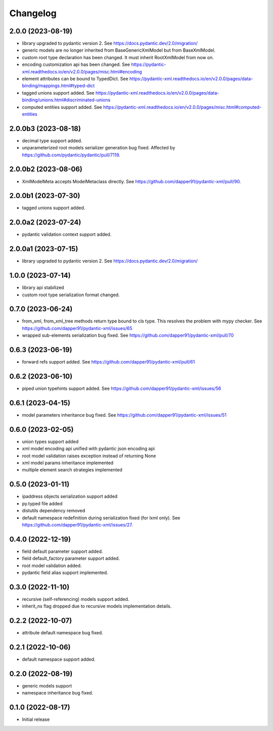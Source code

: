 Changelog
=========

2.0.0 (2023-08-19)
------------------

- library upgraded to pydantic version 2. See https://docs.pydantic.dev/2.0/migration/
- generic models are no longer inherited from BaseGenericXmlModel but from BaseXmlModel.
- custom root type declaration has been changed. It must inherit RootXmlModel from now on.
- encoding customization api has been changed. See https://pydantic-xml.readthedocs.io/en/v2.0.0/pages/misc.html#encoding
- element attributes can be bound to TypedDict. See https://pydantic-xml.readthedocs.io/en/v2.0.0/pages/data-binding/mappings.html#typed-dict
- tagged unions support added. See https://pydantic-xml.readthedocs.io/en/v2.0.0/pages/data-binding/unions.html#discriminated-unions
- computed entities support added. See https://pydantic-xml.readthedocs.io/en/v2.0.0/pages/misc.html#computed-entities


2.0.0b3 (2023-08-18)
--------------------

- decimal type support added.
- unparameterized root models serializer generation bug fixed. Affected by https://github.com/pydantic/pydantic/pull/7119.


2.0.0b2 (2023-08-06)
--------------------

- XmlModelMeta accepts ModelMetaclass directly. See https://github.com/dapper91/pydantic-xml/pull/90.


2.0.0b1 (2023-07-30)
--------------------

- tagged unions support added.


2.0.0a2 (2023-07-24)
--------------------

- pydantic validation context support added.


2.0.0a1 (2023-07-15)
--------------------

- library upgraded to pydantic version 2. See https://docs.pydantic.dev/2.0/migration/


1.0.0 (2023-07-14)
------------------

- library api stabilized
- custom root type serialization format changed.

0.7.0 (2023-06-24)
------------------

- from_xml, from_xml_tree methods return type bound to cls type. This resolves the problem with mypy checker.
  See https://github.com/dapper91/pydantic-xml/issues/65
- wrapped sub-elements serialization bug fixed. See https://github.com/dapper91/pydantic-xml/pull/70


0.6.3 (2023-06-19)
------------------

- forward refs support added. See https://github.com/dapper91/pydantic-xml/pull/61


0.6.2 (2023-06-10)
------------------

- piped union typehints support added. See https://github.com/dapper91/pydantic-xml/issues/56


0.6.1 (2023-04-15)
------------------

- model parameters inheritance bug fixed. See https://github.com/dapper91/pydantic-xml/issues/51


0.6.0 (2023-02-05)
------------------

- union types support added
- xml model encoding api unified with pydantic json encoding api
- root model validation raises exception instead of returning None
- xml model params inheritance implemented
- multiple element search strategies implemented


0.5.0 (2023-01-11)
------------------

- ipaddress objects serialization support added
- py.typed file added
- distutils dependency removed
- default namespace redefinition during serialization fixed (for lxml only). See https://github.com/dapper91/pydantic-xml/issues/27.


0.4.0 (2022-12-19)
------------------

- field default parameter support added.
- field default_factory parameter support added.
- root model validation added.
- pydantic field alias support implemented.


0.3.0 (2022-11-10)
------------------

- recursive (self-referencing) models support added.
- inherit_ns flag dropped due to recursive models implementation details.


0.2.2 (2022-10-07)
------------------

- attribute default namespace bug fixed.


0.2.1 (2022-10-06)
------------------

- default namespace support added.


0.2.0 (2022-08-19)
------------------

- generic models support
- namespace inheritance bug fixed.


0.1.0 (2022-08-17)
------------------

- Initial release
